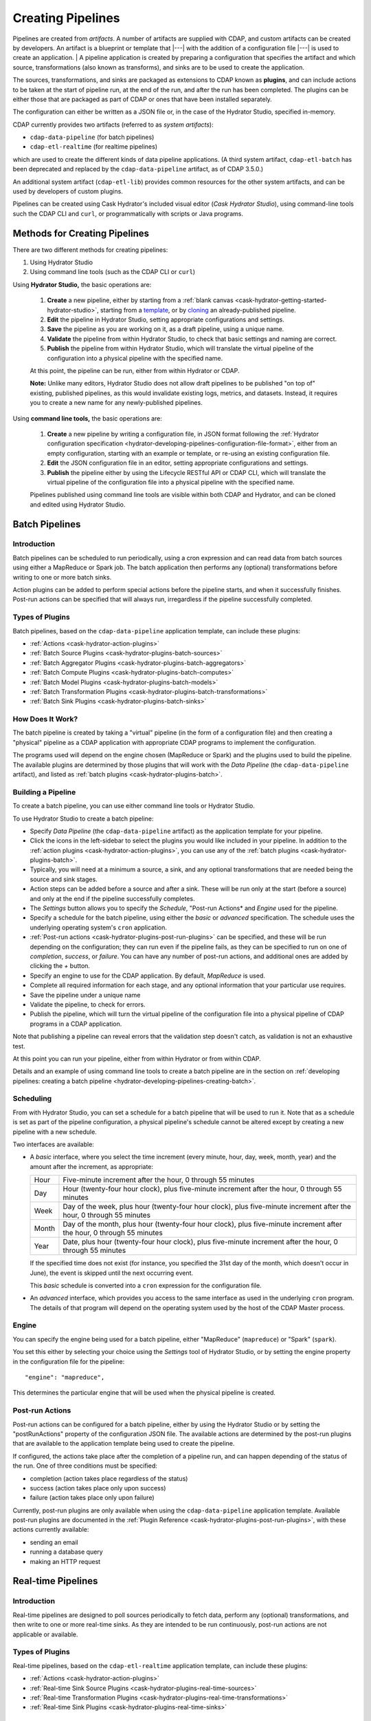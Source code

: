 .. meta::
    :author: Cask Data, Inc.
    :copyright: Copyright © 2016 Cask Data, Inc.

.. _cask-hydrator-creating-pipelines:

==================
Creating Pipelines
==================

Pipelines are created from *artifacts*. A number of artifacts are supplied with CDAP, and
custom artifacts can be created by developers. An artifact is a blueprint or template that
|---| with the addition of a configuration file |---| is used to create an application.
|
A pipeline application is created by preparing a configuration that specifies the artifact
and which source, transformations (also known as transforms), and sinks are to be used to
create the application.

The sources, transformations, and sinks are packaged as extensions to CDAP known as
**plugins**, and can include actions to be taken at the start of pipeline run, at the end
of the run, and after the run has been completed. The plugins can be either those that are
packaged as part of CDAP or ones that have been installed separately.

The configuration can either be written as a JSON file or, in the case of the Hydrator
Studio, specified in-memory.

CDAP currently provides two artifacts (referred to as *system artifacts*):

- ``cdap-data-pipeline`` (for batch pipelines)
- ``cdap-etl-realtime`` (for realtime pipelines)

which are used to create the different kinds of data pipeline applications. (A third
system artifact, ``cdap-etl-batch`` has been deprecated and replaced by the
``cdap-data-pipeline`` artifact, as of CDAP 3.5.0.)

An additional system artifact (``cdap-etl-lib``) provides common resources for the other
system artifacts, and can be used by developers of custom plugins.

Pipelines can be created using Cask Hydrator's included visual editor (*Cask Hydrator
Studio*), using command-line tools such the CDAP CLI and ``curl``, or programmatically
with scripts or Java programs.


Methods for Creating Pipelines
==============================
There are two different methods for creating pipelines:

1. Using Hydrator Studio
#. Using command line tools (such as the CDAP CLI or ``curl``)

Using **Hydrator Studio,** the basic operations are:

  1. **Create** a new pipeline, either by starting from a :ref:`blank canvas <cask-hydrator-getting-started-hydrator-studio>`, 
     starting from a `template <Pipeline Templates>`_, or by `cloning <Cloning>`_ an already-published pipeline.

  #. **Edit** the pipeline in Hydrator Studio, setting appropriate configurations and
     settings.

  #. **Save** the pipeline as you are working on it, as a draft pipeline, using a unique name.

  #. **Validate** the pipeline from within Hydrator Studio, to check that basic settings and
     naming are correct.

  #. **Publish** the pipeline from within Hydrator Studio, which will translate the virtual
     pipeline of the configuration into a physical pipeline with the specified name.
  
  At this point, the pipeline can be run, either from within Hydrator or CDAP.

  **Note:** Unlike many editors, Hydrator Studio does not allow draft pipelines to be
  published "on top of" existing, published pipelines, as this would invalidate existing
  logs, metrics, and datasets. Instead, it requires you to create a new name for any
  newly-published pipelines.

Using **command line tools,** the basic operations are:

  1. **Create** a new pipeline by writing a configuration file, in JSON format following the
     :ref:`Hydrator configuration specification <hydrator-developing-pipelines-configuration-file-format>`, 
     either from an empty configuration, starting with an example or template, or re-using an
     existing configuration file.

  #. **Edit** the JSON configuration file in an editor, setting appropriate configurations and
     settings.

  #. **Publish** the pipeline either by using the Lifecycle RESTful API or CDAP CLI, which
     will translate the virtual pipeline of the configuration file into a physical pipeline
     with the specified name.
   
  Pipelines published using command line tools are visible within both CDAP and Hydrator, and
  can be cloned and edited using Hydrator Studio.


Batch Pipelines
===============

Introduction
------------
Batch pipelines can be scheduled to run periodically, using a cron expression and can read
data from batch sources using either a MapReduce or Spark job. The batch application then
performs any (optional) transformations before writing to one or more batch sinks.

Action plugins can be added to perform special actions before the pipeline starts, and
when it successfully finishes. Post-run actions can be specified that will always run,
irregardless if the pipeline successfully completed.

Types of Plugins
----------------
Batch pipelines, based on the ``cdap-data-pipeline`` application template, can include these plugins:

- :ref:`Actions <cask-hydrator-action-plugins>`

- :ref:`Batch Source Plugins <cask-hydrator-plugins-batch-sources>`

- :ref:`Batch Aggregator Plugins <cask-hydrator-plugins-batch-aggregators>`

- :ref:`Batch Compute Plugins <cask-hydrator-plugins-batch-computes>`

- :ref:`Batch Model Plugins <cask-hydrator-plugins-batch-models>`

- :ref:`Batch Transformation Plugins <cask-hydrator-plugins-batch-transformations>`

- :ref:`Batch Sink Plugins <cask-hydrator-plugins-batch-sinks>`

How Does It Work?
-----------------
The batch pipeline is created by taking a "virtual" pipeline (in the form of a
configuration file) and then creating a "physical" pipeline as a CDAP application with
appropriate CDAP programs to implement the configuration.

The programs used will depend on the engine chosen (MapReduce or Spark) and the plugins
used to build the pipeline. The available plugins are determined by those plugins that will
work with the *Data Pipeline* (the ``cdap-data-pipeline`` artifact), and listed
as :ref:`batch plugins <cask-hydrator-plugins-batch>`.

Building a Pipeline
-------------------
To create a batch pipeline, you can use either command line tools or Hydrator Studio.

To use Hydrator Studio to create a batch pipeline:

- Specify *Data Pipeline* (the ``cdap-data-pipeline`` artifact) as the application
  template for your pipeline.

- Click the icons in the left-sidebar to select the plugins you would like included in
  your pipeline. In addition to the :ref:`action plugins <cask-hydrator-action-plugins>`,
  you can use any of the :ref:`batch plugins <cask-hydrator-plugins-batch>`.

- Typically, you will need at a minimum a source, a sink, and any optional transformations
  that are needed being the source and sink stages.
  
- Action steps can be added before a source and after a sink. These will be run only at
  the start (before a source) and only at the end if the pipeline successfully completes.

- The *Settings* button allows you to specify the *Schedule*, "Post-run Actions* and *Engine* used
  for the pipeline.

- Specify a schedule for the batch pipeline, using either the *basic* or *advanced* specification.
  The schedule uses the underlying operating system's ``cron`` application.

- :ref:`Post-run actions <cask-hydrator-plugins-post-run-plugins>` can be specified, and
  these will be run depending on the configuration; they can run even if the pipeline fails,
  as they can be specified to run on one of *completion*, *success*, or *failure*. You can
  have any number of post-run actions, and additional ones are added by clicking the *+*
  button.
  
- Specify an engine to use for the CDAP application. By default, *MapReduce* is used.

- Complete all required information for each stage, and any optional information that your
  particular use requires.

- Save the pipeline under a unique name

- Validate the pipeline, to check for errors.

- Publish the pipeline, which will turn the virtual pipeline of the configuration file
  into a physical pipeline of CDAP programs in a CDAP application.
  
Note that publishing a pipeline can reveal errors that the validation step doesn't catch, as
validation is not an exhaustive test.

At this point you can run your pipeline, either from within Hydrator or from within CDAP.

Details and an example of using command line tools to create a batch pipeline are in the
section on :ref:`developing pipelines: creating a batch pipeline
<hydrator-developing-pipelines-creating-batch>`.

Scheduling
----------
From with Hydrator Studio, you can set a schedule for a batch pipeline that will be used to run it. Note that as
a schedule is set as part of the pipeline configuration, a physical pipeline's schedule cannot be altered except by
creating a new pipeline with a new schedule.

Two interfaces are available: 

- A *basic* interface, where you select the time increment (every minute, hour, day, week,
  month, year) and the amount after the increment, as appropriate:

  +-------+-----------------------------------------------------------------------------------------------------------------------+
  | Hour  | Five-minute increment after the hour, 0 through 55 minutes                                                            |
  +-------+-----------------------------------------------------------------------------------------------------------------------+
  | Day   | Hour (twenty-four hour clock), plus five-minute increment after the hour, 0 through 55 minutes                        |
  +-------+-----------------------------------------------------------------------------------------------------------------------+
  | Week  | Day of the week, plus hour (twenty-four hour clock), plus five-minute increment after the hour, 0 through 55 minutes  |
  +-------+-----------------------------------------------------------------------------------------------------------------------+
  | Month | Day of the month, plus hour (twenty-four hour clock), plus five-minute increment after the hour, 0 through 55 minutes |
  +-------+-----------------------------------------------------------------------------------------------------------------------+
  | Year  | Date, plus hour (twenty-four hour clock), plus five-minute increment after the hour, 0 through 55 minutes             |
  +-------+-----------------------------------------------------------------------------------------------------------------------+

  If the specified time does not exist (for instance, you specified the 31st day of the
  month, which doesn't occur in June), the event is skipped until the next occurring event.
  
  This *basic* schedule is converted into a ``cron`` expression for the configuration file.

- An *advanced* interface, which provides you access to the same interface as used in the
  underlying ``cron`` program. The details of that program will depend on the operating
  system used by the host of the CDAP Master process.

Engine
------
You can specify the engine being used for a batch pipeline, either "MapReduce" (``mapreduce``)
or "Spark" (``spark``).

You set this either by selecting your choice using the *Settings* tool of Hydrator Studio,
or by setting the engine property in the configuration file for the pipeline::

    "engine": "mapreduce",

This determines the particular engine that will be used when the physical pipeline is
created.

.. _cask-hydrator-creating-pipelines-post-run-actions:

Post-run Actions
----------------
Post-run actions can be configured for a batch pipeline, either by using the Hydrator Studio or
by setting the "postRunActions" property of the configuration JSON file. The available
actions are determined by the post-run plugins that are available to the application
template being used to create the pipeline.

If configured, the actions take place after the completion of a pipeline run,
and can happen depending of the status of the run. One of three conditions must be specified:

- completion (action takes place regardless of the status)
- success (action takes place only upon success)
- failure (action takes place only upon failure)

Currently, post-run plugins are only available when using the ``cdap-data-pipeline``
application template. Available post-run plugins are documented in the :ref:`Plugin Reference
<cask-hydrator-plugins-post-run-plugins>`, with these actions currently available:

- sending an email
- running a database query
- making an HTTP request


Real-time Pipelines
===================

Introduction
------------
Real-time pipelines are designed to poll sources periodically to fetch data, perform any
(optional) transformations, and then write to one or more real-time sinks. As they are
intended to be run continuously, post-run actions are not applicable or available.

Types of Plugins
----------------
Real-time pipelines, based on the ``cdap-etl-realtime`` application template, can include these plugins:

- :ref:`Actions <cask-hydrator-action-plugins>`

- :ref:`Real-time Sink Source Plugins <cask-hydrator-plugins-real-time-sources>`

- :ref:`Real-time Transformation Plugins <cask-hydrator-plugins-real-time-transformations>`

- :ref:`Real-time Sink Plugins <cask-hydrator-plugins-real-time-sinks>`

How Does It Work?
-----------------
A real-time pipeline is created by taking a "virtual" pipeline (in the form of a
configuration file) and then creating a "physical" pipeline as a CDAP application with
appropriate CDAP programs to implement the configuration.

The programs used will depend on the plugins used to build the pipeline. The available
plugins are determined by those plugins that will work with the *ETL Realtime* (the
``cdap-etl-realtime`` artifact), and listed as :ref:`real-time plugins
<cask-hydrator-plugins-real-time>`.

The application created will consist of a worker to be run continuously, polling as required.

Building a Pipeline
-------------------
To create a real-time pipeline, you can use either Hydrator Studio or command line tools.

To use Hydrator Studio to create a real-time pipeline:

- Specify *ETL Realtime* (the ``cdap-etl-realtime`` artifact) as the application
  template for your pipeline.

- Click the icons in the left-sidebar to select the plugins you would like included in
  your pipeline. In addition to the :ref:`action plugins <cask-hydrator-action-plugins>`,
  you can use any of the :ref:`real-time plugins <cask-hydrator-plugins-real-time>`.

- Typically, you will need at a minimum a source, a sink, and any optional transformations
  that are needed being the source and sink stages.
  
- Action steps can be added before a source and after a sink. These will be run only at
  the start (before a source) and only at the end if the pipeline successfully completes.

- The *Settings* button allows you to specify the number of instances used for workers of
  the pipeline. The default is one.

- Complete all required information for each stage, and any optional information that your
  particular use requires.

- Save the pipeline under a unique name

- Validate the pipeline, to check for errors.

- Publish the pipeline, which will turn the virtual pipeline of the configuration file
  into a physical pipeline of CDAP programs in a CDAP application.
  
Note that publishing a pipeline can reveal errors that the validation step doesn't catch, as
validation is not an exhaustive test.

At this point you can run your pipeline, either from within Hydrator or from within CDAP.

Details and an example of using command line tools to create a real-time pipeline are in the
section on :ref:`developing pipelines: creating a real-time pipeline
<hydrator-developing-pipelines-creating-real-time>`.


Common Configuration Settings
=============================
These settings can be used in both batch and real-time pipelines.

Required Fields
---------------
Certain fields are required to be configured in order for the plugin to work. These are
identified in the Hydrator Studio configuration panel by a red dot, and are
described in the :ref:`Hydrator Plugin Reference <cask-hydrator-plugins>`
documentation as *required*.

.. Configuring Resources
.. ---------------------

.. _cask-hydrator-runtime-arguments-macros:

Macro Substitution
------------------
To handle the problem of configuring a pipeline, but not knowing at the time of
configuration the value of a parameter until the actual runtime, you can use macros.

Macros are set using a syntax of ``${macro-name}``, where ``macro-name`` is a key in the
preferences (or in the runtime arguments or the workflow token) for the physical pipeline.

For instance, you might not know the name of a source stream until runtime. You could use,
in the source stream's *Stream Name* configuration::

  ${source-stream-name}
  
and in the runtime arguments set a key-value pair such as::

  source-stream-name: myDemoStream
  
Macros can be referential (refer to other macros), up to ten levels deep. For instance,
you might have an server that refers to a hostname and port, and supply these runtime
arguments, one of which is a definition of a macro that uses other macros::
 
  hostname: my-demo-host.example.com
  port: 9991
  server-address: ${hostname}:${port}
 
In a pipeline configuration, you could use an expression such as::

  server-address: ${server-address}

expecting that it would be replaced with::

  my-demo-host.example.com:9991

The order of precedence (from lowest to highest) for resolving macros is::

  Preferences < Runtime Arguments < Workflow Token
  
This order is used so that the most volatile source (the workflow token) takes precedence.

Information on setting preferences and runtime arguments is in the :ref:`CDAP
Administration Manual, Preferences <preferences>`. These can be set with the HTTP
:ref:`Lifecycle <http-restful-api-lifecycle-start>` and :ref:`Preferences
<http-restful-api-preferences>` RESTful APIs.

Fields that are macro-enabled are identified in the Hydrator Studio UI and documented in
the :ref:`Hydrator Plugin Reference <cask-hydrator-plugins>`.


Macro Functions
---------------
In addition to macro substitution, you can use pre-defined macro functions. Currently,
these functions are predefined and available:

- ``logicalStartTime``
- ``secure``

.. |SimpleDateFormat| replace:: Java ``SimpleDateFormat``
.. _SimpleDateFormat: http://docs.oracle.com/javase/8/docs/api/java/text/SimpleDateFormat.html

Logical Start Time function
...........................
The logicalStartTime macro function returns the logical start time of a run of the pipeline.

If no parameters are supplied, it returns the start time in milliseconds.
All parameters are optional. The function takes a time format, an offset, and a timezone as
arguments and uses the logical start time of a pipeline to perform the substitution::

  ${logicalStartTime([timeFormat[,offset [,timezone])}
  
where

.. list-table::
   :widths: 20 80
   :header-rows: 1

   * - Parameter
     - Description
   * - ``timeFormat`` *(Optional)*
     - Time format string, in the format of a |SimpleDateFormat|
   * - ``offset`` *(Optional)*
     - Offset from the before the logical start time
   * - ``timezone`` *(Optional)*
     - Timezone to be used for the logical start time

For example, suppose the logical start time of a pipeline run is ``2016-01-01T00:00:00`` and
this macro is provided::

  ${logicalStartTime(yyyy-MM-dd'T'HH-mm-ss,1d-4h+30m)}

The format is ``yyyy-MM-dd'T'HH-mm-ss`` and the offset is ``1d-4h+30m`` before the logical
start time. This means the macro will be replaced with ``2015-12-31T03:30:00``, since the
offset translates to 20.5 hours. The entire macro evaluates to 20.5 hours before midnight
of January 1 2016.

Secure Function
...............
The secure macro function takes in a single key as an argument and looks up the key's
associated string value from the Secure Store. In order to perform the substitution, the
key provided as an argument must already exist in the secure store. This is useful for
performing a substitution with sensitive data.

For example, for a plugin that connects to a MySQL database, you could configure the
*password* property field with:

  ${secure(mysql-password)}

which will pull the *mysql-password* from the Secure Store at runtime.


Validation
==========
From within Hydrator Studio, the validation button will check the pipeline from within
Hydrator Studio, to check that basic settings and naming are correct. Messages of any
errors found will be shown in Studio. Note that this step is not exhaustive, and errors
may still be found when the pipeline is actually published.


Publishing
==========
Publishing a pipeline takes a *virtual* pipeline (such as a draft in Hydrator Studio, or a
configuration JSON file) and creates a *physical* pipeline (a CDAP application) using the
configuration file, plugin artifacts, and application template artifacts.

Publishing can happen either from with Hydrator Studio or by using command line tools, 
such as the ``curl`` command with the Lifecycle RESTful API, or the CDAP CLI tool with its
``create app`` command.

Using either method, published pipelines are visible within both CDAP and Hydrator, and
can be cloned and edited using Hydrator Studio.


Templates and Re-using Pipelines
================================
Existing pipelines can be used to create new pipelines by:

- Using a **pipeline template**
- **Cloning** an already-published pipeline and saving the resulting draft with a new name
- **Exporting** a configuration file, editing it, and then **importing** the revised file

Pipeline Templates
------------------
A collection of predefined and preconfigured pipelines are available from within Hydrator
Studio through the controls at the top of the left side-bar. These templates can be used
as the starting point for either your own pipelines or your own pipeline templates.

.. figure:: /_images/hydrator-studio-annotated.png
   :figwidth: 100%
   :width: 6in
   :align: center
   :class: bordered-image

   **Cask Hydrator Studio:** Annotations showing components

First, select which application template you wish to use, either *Data Pipeline* or 
*ETL Real-time*.

Then, click *Template Gallery* to bring up a dialog that shows the available templates.
Click on the one you'd like to start with, and it will open, allowing you to begin customizing it
to your requirements.

.. These names & descriptions were extracted from cdap/cdap-ui/templates/apps/predefined/config.json

These are the available templates:

- **Data Pipeline**

  - **Model Trainer:** Train model using Naive Bayes classifier
  
  - **Event Classifier:** Classify events into spam or non-spam using a Naive Bayes model
  
  - **Log Data Aggregator:** Aggregate log data by grouping IP and HTTP Status

- **ETL Real-time**

  - **Kafka to HBase:** Ingests in real time from Kafka into an HBase table
  
  - **Kafka to Stream:** Ingests in real time from Kafka into a stream
  
  - **Kafka to OLAP Cube:** Generate an OLAP Cube in real time from Kafka
  
  - **Twitter to HBase:** Ingest real-time Twitter Stream into an HBase table
  
  - **Twitter to Stream:** Ingest real-time Twitter Stream into a stream
  
  - **Amazon SQS to HBase:** Real-time updates from Amazon Simple Queue Service into an HBase table
  
- **ETL Batch** (deprecated; use *Data Pipeline* instead)

  - **Stream to HBase:** Periodically ingest from a stream into an HBase table

Cloning
-------
Any existing pipeline that has been published, can be *cloned.* This creates an in-memory
copy of the pipeline with the same name and opens it within Hydrator Studio.

At this point, you can rename the pipeline to a unique name and then either save it as a
:ref:`draft <cask-hydrator-studio-pipeline-drafts>` or publish it as a new pipeline. As
you cannot save over an existing pipeline, all new pipelines need a unique name; a common
practice is to increment the names, from *Demo-1* to *Demo-2* with each new clone. 

Exporting
---------
There are two ways you can export a pipeline configuration file:

1. From within Hydrator Studio; and
#. From within a Hydrator pipeline configuration page.

1. From **within Hydrator Studio**, you can export a pipeline configuration JSON file using
   the *Export...* button:

   .. figure:: /_images/hydrator-gs-1-5-buttons.png
      :figwidth: 100%
      :width: 6in
      :align: center
      :class: bordered-image
 
      **Cask Hydrator Studio:** Button labels, upper-right toolbar
    
   Clicking the "Export..." button will bring up the export dialog:
 
   .. figure:: /_images/hydrator-studio-export.png
      :figwidth: 100%
      :width: 6in
      :align: center
      :class: bordered-image
 
      **Cask Hydrator Studio:** Export dialog, with display of configuration file
    
   There are two similar actions you take. If you copy the text in the dialog and then
   paste it into a text editor, you will have a JSON file that is the configuration of the
   pipeline, but without the Hydrator Studio UI information, such as the icon locations.

   If you use the "Export" button, it will prompt for a file location before saving a
   complete file with all the information required to recreate the pipeline in Hydrator
   Studio, including details such as icon location. Otherwise, the two exports are
   similar. The UI information is added in the ``"__ui__"`` object in the JSON configuration
   file.

#. From **within a Hydrator pipeline configuration** page, there is an *Export* button:

   .. figure:: /_images/hydrator-pipeline-detail-configuration.png
      :figwidth: 100%
      :width: 6in
      :align: center
      :class: bordered-image
 
      **Cask Hydrator:** Configuration page, pipeline detail, showing *Export* button on right
      
   Similar to exporting from with Hydrator Studio, exporting using the button will
   produce a configuration with UI information, and copying the configuration visible
   in the lower portion of the page will produce a configuration that does not include
   the ``"__ui__"`` object in the JSON.

Files created by exporting can be edited in a text editor and then imported to create new pipelines.

Importing
---------
From within Hydrator Studio, you can import a pipeline configuration JSON file to create a
new pipeline using the *Import Pipeline* button:

.. figure:: /_images/hydrator-gs-1-5-buttons.png
   :figwidth: 100%
   :width: 6in
   :align: center
   :class: bordered-image

   **Cask Hydrator Studio:** Button labels, upper-right toolbar


As determined by the configuration file, the application template will be set
appropriately, and may change from the current one.

A valid configuration file that meets the Hydrator configuration file specification is
required. It may be created from an existing pipeline by exporting its configuration file.

